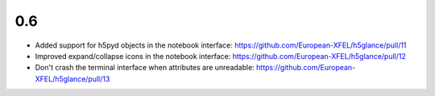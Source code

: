 0.6
---

* Added support for h5pyd objects in the notebook interface:
  https://github.com/European-XFEL/h5glance/pull/11
* Improved expand/collapse icons in the notebook interface:
  https://github.com/European-XFEL/h5glance/pull/12
* Don't crash the terminal interface when attributes are unreadable:
  https://github.com/European-XFEL/h5glance/pull/13
